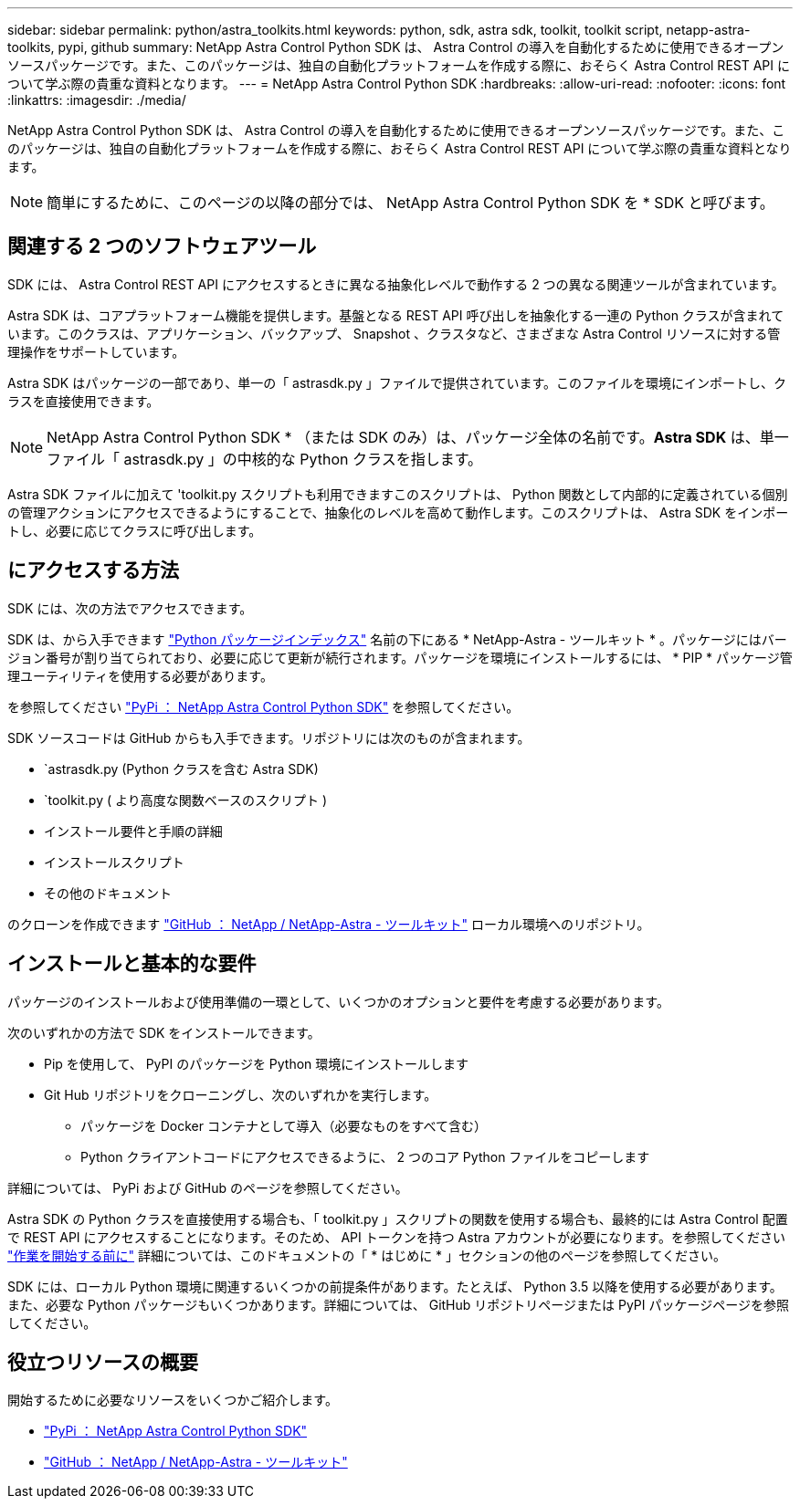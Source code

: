 ---
sidebar: sidebar 
permalink: python/astra_toolkits.html 
keywords: python, sdk, astra sdk, toolkit, toolkit script, netapp-astra-toolkits, pypi, github 
summary: NetApp Astra Control Python SDK は、 Astra Control の導入を自動化するために使用できるオープンソースパッケージです。また、このパッケージは、独自の自動化プラットフォームを作成する際に、おそらく Astra Control REST API について学ぶ際の貴重な資料となります。 
---
= NetApp Astra Control Python SDK
:hardbreaks:
:allow-uri-read: 
:nofooter: 
:icons: font
:linkattrs: 
:imagesdir: ./media/


[role="lead"]
NetApp Astra Control Python SDK は、 Astra Control の導入を自動化するために使用できるオープンソースパッケージです。また、このパッケージは、独自の自動化プラットフォームを作成する際に、おそらく Astra Control REST API について学ぶ際の貴重な資料となります。


NOTE: 簡単にするために、このページの以降の部分では、 NetApp Astra Control Python SDK を * SDK と呼びます。



== 関連する 2 つのソフトウェアツール

SDK には、 Astra Control REST API にアクセスするときに異なる抽象化レベルで動作する 2 つの異なる関連ツールが含まれています。

Astra SDK は、コアプラットフォーム機能を提供します。基盤となる REST API 呼び出しを抽象化する一連の Python クラスが含まれています。このクラスは、アプリケーション、バックアップ、 Snapshot 、クラスタなど、さまざまな Astra Control リソースに対する管理操作をサポートしています。

Astra SDK はパッケージの一部であり、単一の「 astrasdk.py 」ファイルで提供されています。このファイルを環境にインポートし、クラスを直接使用できます。


NOTE: NetApp Astra Control Python SDK * （または SDK のみ）は、パッケージ全体の名前です。*Astra SDK* は、単一ファイル「 astrasdk.py 」の中核的な Python クラスを指します。

Astra SDK ファイルに加えて 'toolkit.py スクリプトも利用できますこのスクリプトは、 Python 関数として内部的に定義されている個別の管理アクションにアクセスできるようにすることで、抽象化のレベルを高めて動作します。このスクリプトは、 Astra SDK をインポートし、必要に応じてクラスに呼び出します。



== にアクセスする方法

SDK には、次の方法でアクセスできます。

SDK は、から入手できます https://pypi.org/["Python パッケージインデックス"^] 名前の下にある * NetApp-Astra - ツールキット * 。パッケージにはバージョン番号が割り当てられており、必要に応じて更新が続行されます。パッケージを環境にインストールするには、 * PIP * パッケージ管理ユーティリティを使用する必要があります。

を参照してください https://pypi.org/project/netapp-astra-toolkits/["PyPi ： NetApp Astra Control Python SDK"^] を参照してください。

SDK ソースコードは GitHub からも入手できます。リポジトリには次のものが含まれます。

* `astrasdk.py (Python クラスを含む Astra SDK)
* `toolkit.py ( より高度な関数ベースのスクリプト )
* インストール要件と手順の詳細
* インストールスクリプト
* その他のドキュメント


のクローンを作成できます https://github.com/NetApp/netapp-astra-toolkits["GitHub ： NetApp / NetApp-Astra - ツールキット"^] ローカル環境へのリポジトリ。



== インストールと基本的な要件

パッケージのインストールおよび使用準備の一環として、いくつかのオプションと要件を考慮する必要があります。

次のいずれかの方法で SDK をインストールできます。

* Pip を使用して、 PyPI のパッケージを Python 環境にインストールします
* Git Hub リポジトリをクローニングし、次のいずれかを実行します。
+
** パッケージを Docker コンテナとして導入（必要なものをすべて含む）
** Python クライアントコードにアクセスできるように、 2 つのコア Python ファイルをコピーします




詳細については、 PyPi および GitHub のページを参照してください。

Astra SDK の Python クラスを直接使用する場合も、「 toolkit.py 」スクリプトの関数を使用する場合も、最終的には Astra Control 配置で REST API にアクセスすることになります。そのため、 API トークンを持つ Astra アカウントが必要になります。を参照してください link:../get-started/before_get_started.html["作業を開始する前に"] 詳細については、このドキュメントの「 * はじめに * 」セクションの他のページを参照してください。

SDK には、ローカル Python 環境に関連するいくつかの前提条件があります。たとえば、 Python 3.5 以降を使用する必要があります。また、必要な Python パッケージもいくつかあります。詳細については、 GitHub リポジトリページまたは PyPI パッケージページを参照してください。



== 役立つリソースの概要

開始するために必要なリソースをいくつかご紹介します。

* https://pypi.org/project/netapp-astra-toolkits/["PyPi ： NetApp Astra Control Python SDK"^]
* https://github.com/NetApp/netapp-astra-toolkits["GitHub ： NetApp / NetApp-Astra - ツールキット"^]

